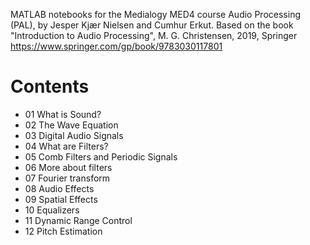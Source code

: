 MATLAB notebooks for the Medialogy MED4 course Audio Processing (PAL), by Jesper Kjær Nielsen and Cumhur Erkut.
Based on the book "Introduction to Audio Processing", M. G. Christensen, 2019, Springer
https://www.springer.com/gp/book/9783030117801

* Contents

- [[https://colab.research.google.com/github/SMC-AAU-CPH/med4-ap-jupyter/blob/main/lecture1_What_is_Sound/apLecture1.ipynb][https://colab.research.google.com/assets/colab-badge.svg]] 01 What is Sound?
- [[https://colab.research.google.com/github/SMC-AAU-CPH/med4-ap-jupyter/blob/main/lecture2_Wave_Equation/apLecture2.ipynb][https://colab.research.google.com/assets/colab-badge.svg]] 02 The Wave Equation
- [[https://colab.research.google.com/github/SMC-AAU-CPH/med4-ap-jupyter/blob/main/lecture3_Digital_Audio_Signals/apLecture3.ipynb ][https://colab.research.google.com/assets/colab-badge.svg]] 03 Digital Audio Signals
- [[https://colab.research.google.com/github/SMC-AAU-CPH/med4-ap-jupyter/blob/main/lecture4_What_are_Filters/apLecture4.ipynb][https://colab.research.google.com/assets/colab-badge.svg]] 04 What are Filters?
- [[https://colab.research.google.com/github/SMC-AAU-CPH/med4-ap-jupyter/blob/main/lecture5_Comb_Filters_Periodic_Signals/apLecture5.ipynb][https://colab.research.google.com/assets/colab-badge.svg]] 05 Comb Filters and Periodic Signals 
- [[https://colab.research.google.com/github/SMC-AAU-CPH/med4-ap-jupyter/blob/main/lecture6_More_About_Filters/apLecture6.ipynb][https://colab.research.google.com/assets/colab-badge.svg]] 06 More about filters
- [[https://colab.research.google.com/github/SMC-AAU-CPH/med4-ap-jupyter/blob/main/lecture7_Fourer_Transfom/apLecture7.ipynb][https://colab.research.google.com/assets/colab-badge.svg]] 07 Fourier transform
- [[https://colab.research.google.com/github/SMC-AAU-CPH/med4-ap-jupyter/blob/main/lecture8_Audio_Fx/apLecture8.ipynb][https://colab.research.google.com/assets/colab-badge.svg]] 08 Audio Effects
- [[https://colab.research.google.com/github/SMC-AAU-CPH/med4-ap-jupyter/blob/main/lecture9_Spatial_Fx/apLecture9.ipynb][https://colab.research.google.com/assets/colab-badge.svg]] 09 Spatial Effects
- [[https://colab.research.google.com/github/SMC-AAU-CPH/med4-ap-jupyter/blob/main/lectureA_Eq/apLecture10.ipynb][https://colab.research.google.com/assets/colab-badge.svg]] 10 Equalizers
- [[https://colab.research.google.com/github/SMC-AAU-CPH/med4-ap-jupyter/blob/main/lectureB_Dynamic_Range_Control/apLecture11.ipynb][https://colab.research.google.com/assets/colab-badge.svg]] 11 Dynamic Range Control
- [[https://colab.research.google.com/github/SMC-AAU-CPH/med4-ap-jupyter/blob/main/lectureC_Pitch_Estimation/apLecture12.ipynb][https://colab.research.google.com/assets/colab-badge.svg]] 12 Pitch Estimation


